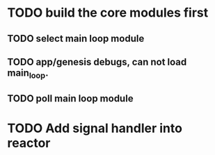 * TODO build the core modules first
** TODO select main loop module
** TODO app/genesis debugs, can not load main_loop.
** TODO poll main loop module

* TODO Add signal handler into reactor
